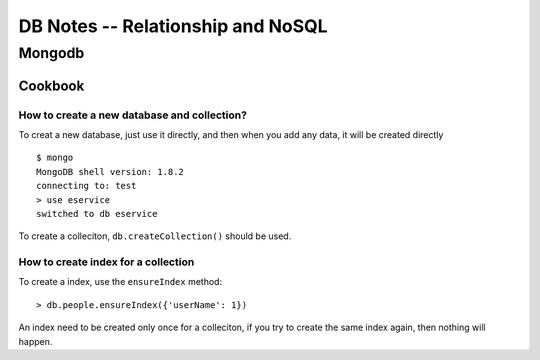 ==================================
DB Notes -- Relationship and NoSQL
==================================

Mongodb
=======

Cookbook
--------

How to create a new database and collection?
~~~~~~~~~~~~~~~~~~~~~~~~~~~~~~~~~~~~~~~~~~~~

To creat a new database, just use it directly, and then when you add any
data, it will be created directly ::
    
    $ mongo
    MongoDB shell version: 1.8.2
    connecting to: test
    > use eservice
    switched to db eservice

To create a colleciton, ``db.createCollection()`` should be used.

How to create index for a collection
~~~~~~~~~~~~~~~~~~~~~~~~~~~~~~~~~~~~

To create a index, use the ``ensureIndex`` method::
    
    > db.people.ensureIndex({'userName': 1})
    
An index need to be created only once for a colleciton, if you try to create the
same index again, then nothing will happen.



